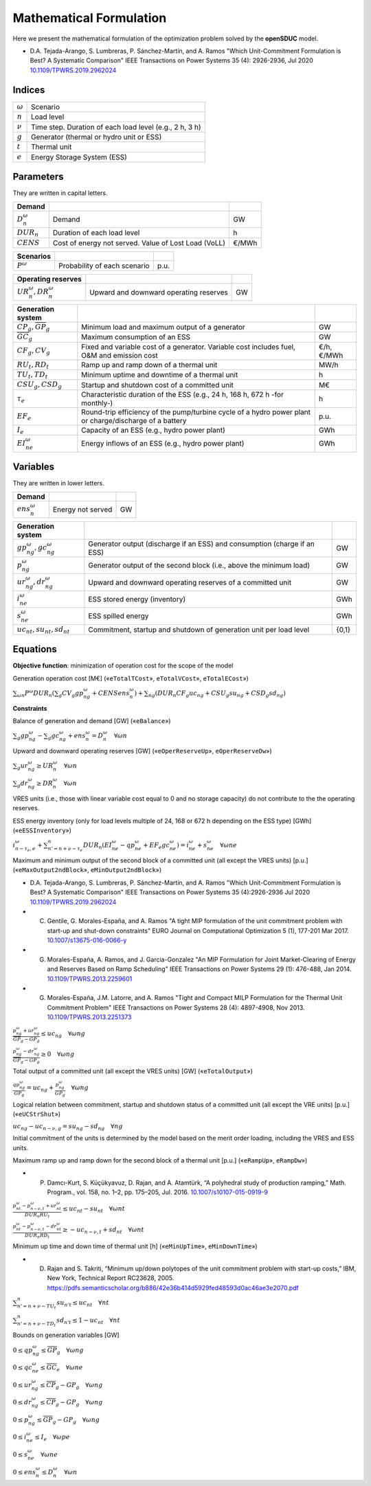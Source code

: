 .. openSDUC documentation master file, created by Andres Ramos

Mathematical Formulation
========================
Here we present the mathematical formulation of the optimization problem solved by the **openSDUC** model.

* D.A. Tejada-Arango, S. Lumbreras, P. Sánchez-Martín, and A. Ramos "Which Unit-Commitment Formulation is Best? A Systematic Comparison" IEEE Transactions on Power Systems 35 (4): 2926-2936, Jul 2020 `10.1109/TPWRS.2019.2962024 <https://doi.org/10.1109/TPWRS.2019.2962024>`_

Indices
-------
===========  ========================================================
:math:`ω`    Scenario
:math:`n`    Load level
:math:`\nu`  Time step. Duration of each load level (e.g., 2 h, 3 h)
:math:`g`    Generator (thermal or hydro unit or ESS)
:math:`t`    Thermal unit
:math:`e`    Energy Storage System (ESS)
===========  ========================================================

Parameters
----------

They are written in capital letters.

==============  ====================================================  =======
**Demand**                                                   
--------------  ----------------------------------------------------  -------
:math:`D_n^ω`   Demand                                                GW
:math:`DUR_n`   Duration of each load level                           h
:math:`CENS`    Cost of energy not served. Value of Lost Load (VoLL)  €/MWh
==============  ====================================================  =======

==============  =============================  ====
**Scenarios**                                
--------------  -----------------------------  ----
:math:`P^ω`     Probability of each scenario   p.u.
==============  =============================  ====

===========================  ======================================  ==
**Operating reserves**                                         
---------------------------  --------------------------------------  --
:math:`UR_n^ω, DR_n^ω`       Upward and downward operating reserves  GW
===========================  ======================================  ==

=========================================  =======================================================================================================  ===========
**Generation system**   
-----------------------------------------  -------------------------------------------------------------------------------------------------------  -----------
:math:`\underline{CP}_g, \overline{GP}_g`  Minimum load and maximum output of a generator                                                           GW
:math:`\overline{GC}_g`                    Maximum consumption of an ESS                                                                            GW
:math:`CF_g, CV_g`                         Fixed and variable cost of a generator. Variable cost includes fuel, O&M and emission cost               €/h, €/MWh
:math:`RU_t, RD_t`                         Ramp up and ramp down of a thermal unit                                                                  MW/h
:math:`TU_t, TD_t`                         Minimum uptime and downtime of a thermal unit                                                            h
:math:`CSU_g, CSD_g`                       Startup and shutdown cost of a committed unit                                                            M€
:math:`\tau_e`                             Characteristic duration of the ESS (e.g., 24 h, 168 h, 672 h -for monthly-)                              h
:math:`EF_e`                               Round-trip efficiency of the pump/turbine cycle of a hydro power plant or charge/discharge of a battery  p.u.
:math:`I_e`                                Capacity of an ESS (e.g., hydro power plant)                                                             GWh
:math:`EI_{ne}^ω`                          Energy inflows of an ESS (e.g., hydro power plant)                                                       GWh
=========================================  =======================================================================================================  ===========

Variables
---------

They are written in lower letters.

===============  ==================  ===
**Demand**                         
---------------  ------------------  ---
:math:`ens_n^ω`  Energy not served   GW
===============  ==================  ===

=================================  ==========================================================================  =====
**Generation system**   
---------------------------------  --------------------------------------------------------------------------  -----
:math:`gp_{ng}^ω, gc_{ng}^ω`       Generator output (discharge if an ESS) and consumption (charge if an ESS)   GW
:math:`p_{ng}^ω`                   Generator output of the second block (i.e., above the minimum load)         GW
:math:`ur_{ng}^ω, dr_{ng}^ω`       Upward and downward operating reserves of a committed unit                  GW
:math:`i_{ne}^ω`                   ESS stored energy (inventory)                                               GWh
:math:`s_{ne}^ω`                   ESS spilled energy                                                          GWh
:math:`uc_{nt}, su_{nt}, sd_{nt}`  Commitment, startup and shutdown of generation unit per load level          {0,1}
=================================  ==========================================================================  =====

Equations
---------

**Objective function**: minimization of operation cost for the scope of the model

Generation operation cost [M€] («``eTotalTCost``», ``eTotalVCost``», ``eTotalECost``»)

:math:`\sum_{ωn}{P^ω DUR_n (\sum_g {CV_g gp_{ng}^ω} + CENS ens_n^ω)} + \sum_{ng}{(DUR_n CF_g uc_{ng} + CSU_g su_{ng} + CSD_g sd_{ng})}`

**Constraints**

Balance of generation and demand [GW] («``eBalance``»)

:math:`\sum_{g} gp_{ng}^ω - \sum_{g} gc_{ng}^ω + ens_n^ω = D_n^ω \quad \forall ωn`

Upward and downward operating reserves [GW] («``eOperReserveUp``», ``eOperReserveDw``»)

:math:`\sum_g ur_{ng}^ω \geq UR_n^ω \quad \forall ωn`

:math:`\sum_g dr_{ng}^ω \geq DR_n^ω \quad \forall ωn`

VRES units (i.e., those with linear variable cost equal to 0 and no storage capacity) do not contribute to the the operating reserves.

ESS energy inventory (only for load levels multiple of 24, 168 or 672 h depending on the ESS type) [GWh] («``eESSInventory``»)

:math:`i_{n-\tau_e,e}^ω + \sum_{n' = n+\nu-\tau_e}^n DUR_n (EI_{ne}^ω - qp_{ne}^ω + EF_e gc_{ne}^ω) = i_{ne}^ω + s_{ne}^ω \quad \forall ωne`

Maximum and minimum output of the second block of a committed unit (all except the VRES units) [p.u.] («``eMaxOutput2ndBlock``», ``eMinOutput2ndBlock``»)

* D.A. Tejada-Arango, S. Lumbreras, P. Sánchez-Martín, and A. Ramos "Which Unit-Commitment Formulation is Best? A Systematic Comparison" IEEE Transactions on Power Systems 35 (4):2926-2936 Jul 2020 `10.1109/TPWRS.2019.2962024 <https://doi.org/10.1109/TPWRS.2019.2962024>`_

* C. Gentile, G. Morales-España, and A. Ramos "A tight MIP formulation of the unit commitment problem with start-up and shut-down constraints" EURO Journal on Computational Optimization 5 (1), 177-201 Mar 2017. `10.1007/s13675-016-0066-y <http://dx.doi.org/10.1007/s13675-016-0066-y>`_

* G. Morales-España, A. Ramos, and J. Garcia-Gonzalez "An MIP Formulation for Joint Market-Clearing of Energy and Reserves Based on Ramp Scheduling" IEEE Transactions on Power Systems 29 (1): 476-488, Jan 2014. `10.1109/TPWRS.2013.2259601 <http://dx.doi.org/10.1109/TPWRS.2013.2259601>`_

* G. Morales-España, J.M. Latorre, and A. Ramos "Tight and Compact MILP Formulation for the Thermal Unit Commitment Problem" IEEE Transactions on Power Systems 28 (4): 4897-4908, Nov 2013. `10.1109/TPWRS.2013.2251373 <http://dx.doi.org/10.1109/TPWRS.2013.2251373>`_

:math:`\frac{p_{ng}^ω + ur_{ng}^ω}{\overline{GP}_g - \underline{GP}_g} \leq uc_{ng} \quad \forall ωng`

:math:`\frac{p_{ng}^ω - dr_{ng}^ω}{\overline{GP}_g - \underline{GP}_g} \geq 0       \quad \forall ωng`

Total output of a committed unit (all except the VRES units) [GW] («``eTotalOutput``»)

:math:`\frac{qp_{ng}^ω}{\underline{GP}_g} = uc_{ng} + \frac{p_{ng}^ω}{\underline{GP}_g} \quad \forall ωng`

Logical relation between commitment, startup and shutdown status of a committed unit (all except the VRE units) [p.u.] («``eUCStrShut``»)

:math:`uc_{ng} - uc_{n-\nu,g} = su_{ng} - sd_{ng} \quad \forall ng`

Initial commitment of the units is determined by the model based on the merit order loading, including the VRES and ESS units.

Maximum ramp up and ramp down for the second block of a thermal unit [p.u.] («``eRampUp``», ``eRampDw``»)

- P. Damcı-Kurt, S. Küçükyavuz, D. Rajan, and A. Atamtürk, “A polyhedral study of production ramping,” Math. Program., vol. 158, no. 1–2, pp. 175–205, Jul. 2016. `10.1007/s10107-015-0919-9 <https://doi.org/10.1007/s10107-015-0919-9>`_

:math:`\frac{p_{nt}^ω - p_{n-\nu,t}^ω + ur_{nt}^ω}{DUR_n RU_t} \leq   uc_{nt}      - su_{nt} \quad \forall ωnt`

:math:`\frac{p_{nt}^ω - p_{n-\nu,t}^ω - dr_{nt}^ω}{DUR_n RD_t} \geq - uc_{n-\nu,t} + sd_{nt} \quad \forall ωnt`

Minimum up time and down time of thermal unit [h] («``eMinUpTime``», ``eMinDownTime``»)

- D. Rajan and S. Takriti, “Minimum up/down polytopes of the unit commitment problem with start-up costs,” IBM, New York, Technical Report RC23628, 2005. https://pdfs.semanticscholar.org/b886/42e36b414d5929fed48593d0ac46ae3e2070.pdf

:math:`\sum_{n'=n+\nu-TU_t}^n su_{n't} \leq     uc_{nt} \quad \forall nt`

:math:`\sum_{n'=n+\nu-TD_t}^n sd_{n't} \leq 1 - uc_{nt} \quad \forall nt`

Bounds on generation variables [GW]

:math:`0 \leq qp_{ng}^ω \leq \overline{GP}_g                    \quad \forall ωng`

:math:`0 \leq qc_{ne}^ω \leq \overline{GC}_e                    \quad \forall ωne`

:math:`0 \leq ur_{ng}^ω \leq \overline{CP}_g - \underline{GP}_g \quad \forall ωng`

:math:`0 \leq dr_{ng}^ω \leq \overline{CP}_g - \underline{GP}_g \quad \forall ωng`

:math:`0 \leq  p_{ng}^ω \leq \overline{GP}_g - \underline{GP}_g \quad \forall ωng`

:math:`0 \leq i_{ne}^ω \leq I_e \quad \forall ωpe`

:math:`0 \leq s_{ne}^ω          \quad \forall ωne`

:math:`0 \leq ens_n^ω \leq D_n^ω \quad \forall ωn`
